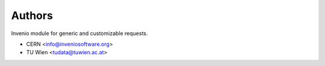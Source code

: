 ..
    Copyright (C) 2021 CERN.

    Invenio-Requests is free software; you can redistribute it and/or
    modify it under the terms of the MIT License; see LICENSE file for more
    details.

Authors
=======

Invenio module for generic and customizable requests.

- CERN <info@inveniosoftware.org>
- TU Wien <tudata@tuwien.ac.at>
